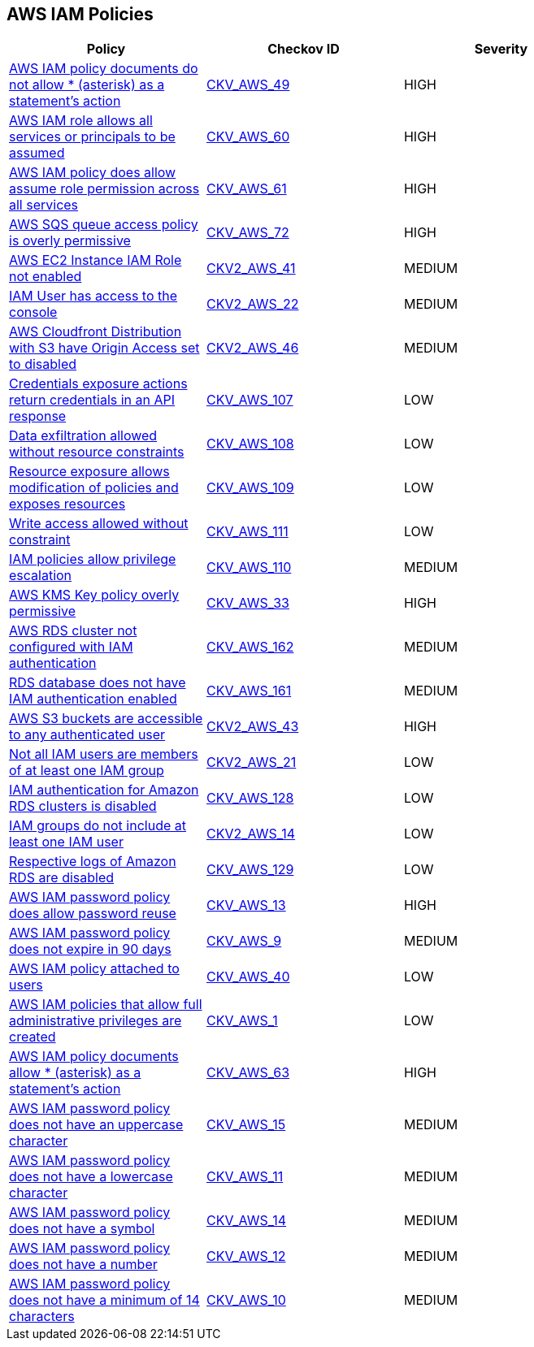 == AWS IAM Policies

[width=85%]
[cols="1,1,1"]
|===
|Policy|Checkov ID| Severity

|xref:bc-aws-iam-43.adoc[AWS IAM policy documents do not allow * (asterisk) as a statement's action]
| https://github.com/bridgecrewio/checkov/tree/master/checkov/terraform/checks/data/aws/StarActionPolicyDocument.py[CKV_AWS_49]
|HIGH


|xref:bc-aws-iam-44.adoc[AWS IAM role allows all services or principals to be assumed]
| https://github.com/bridgecrewio/checkov/tree/master/checkov/cloudformation/checks/resource/aws/IAMRoleAllowsPublicAssume.py[CKV_AWS_60]
|HIGH


|xref:bc-aws-iam-45.adoc[AWS IAM policy does allow assume role permission across all services]
| https://github.com/bridgecrewio/checkov/tree/master/checkov/terraform/checks/resource/aws/IAMRoleAllowAssumeFromAccount.py[CKV_AWS_61]
|HIGH


|xref:bc-aws-iam-46.adoc[AWS SQS queue access policy is overly permissive]
| https://github.com/bridgecrewio/checkov/tree/master/checkov/terraform/checks/resource/aws/SQSPolicy.py[CKV_AWS_72]
|HIGH


|xref:ensure-an-iam-role-is-attached-to-ec2-instance.adoc[AWS EC2 Instance IAM Role not enabled]
| https://github.com/bridgecrewio/checkov/blob/main/checkov/terraform/checks/graph_checks/aws/EC2InstanceHasIAMRoleAttached.yaml[CKV2_AWS_41 ]
|MEDIUM


|xref:ensure-an-iam-user-does-not-have-access-to-the-console-group.adoc[IAM User has access to the console]
| https://github.com/bridgecrewio/checkov/blob/main/checkov/terraform/checks/graph_checks/aws/IAMUserHasNoConsoleAccess.yaml[CKV2_AWS_22]
|MEDIUM


|xref:ensure-aws-cloudfromt-distribution-with-s3-have-origin-access-set-to-enabled.adoc[AWS Cloudfront Distribution with S3 have Origin Access set to disabled]
| https://github.com/bridgecrewio/checkov/blob/main/checkov/terraform/checks/graph_checks/aws/CLoudFrontS3OriginConfigWithOAI.yaml[CKV2_AWS_46]
|MEDIUM


|xref:ensure-iam-policies-do-not-allow-credentials-exposure.adoc[Credentials exposure actions return credentials in an API response]
| https://github.com/bridgecrewio/checkov/tree/master/checkov/terraform/checks/data/aws/IAMCredentialsExposure.py[CKV_AWS_107]
|LOW


|xref:ensure-iam-policies-do-not-allow-data-exfiltration.adoc[Data exfiltration allowed without resource constraints]
| https://github.com/bridgecrewio/checkov/tree/master/checkov/terraform/checks/data/aws/IAMDataExfiltration.py[CKV_AWS_108]
|LOW


|xref:ensure-iam-policies-do-not-allow-permissions-management-resource-exposure-without-constraint.adoc[Resource exposure allows modification of policies and exposes resources]
| https://github.com/bridgecrewio/checkov/tree/master/checkov/terraform/checks/data/aws/IAMPermissionsManagement.py[CKV_AWS_109]
|LOW


|xref:ensure-iam-policies-do-not-allow-write-access-without-constraint.adoc[Write access allowed without constraint]
| https://github.com/bridgecrewio/checkov/tree/master/checkov/terraform/checks/data/aws/IAMWriteAccess.py[CKV_AWS_111]
|LOW


|xref:ensure-iam-policies-does-not-allow-privilege-escalation.adoc[IAM policies allow privilege escalation]
| https://github.com/bridgecrewio/checkov/tree/master/checkov/cloudformation/checks/resource/aws/IAMPrivilegeEscalation.py[CKV_AWS_110]
|MEDIUM


|xref:ensure-kms-key-policy-does-not-contain-wildcard-principal.adoc[AWS KMS Key policy overly permissive]
| https://github.com/bridgecrewio/checkov/tree/master/checkov/terraform/checks/resource/aws/KMSKeyWildcardPrincipal.py[CKV_AWS_33]
|HIGH


|xref:ensure-rds-cluster-has-iam-authentication-enabled.adoc[AWS RDS cluster not configured with IAM authentication]
| https://github.com/bridgecrewio/checkov/tree/master/checkov/cloudformation/checks/resource/aws/RDSClusterIAMAuthentication.py[CKV_AWS_162]
|MEDIUM


|xref:ensure-rds-database-has-iam-authentication-enabled.adoc[RDS database does not have IAM authentication enabled]
| https://github.com/bridgecrewio/checkov/tree/master/checkov/cloudformation/checks/resource/aws/RDSIAMAuthentication.py[CKV_AWS_161]
|MEDIUM


|xref:ensure-s3-bucket-does-not-allow-access-to-all-authenticated-users.adoc[AWS S3 buckets are accessible to any authenticated user]
| https://github.com/bridgecrewio/checkov/blob/main/checkov/terraform/checks/graph_checks/aws/S3NotAllowAccessToAllAuthenticatedUsers.yaml[CKV2_AWS_43]
|HIGH


|xref:ensure-that-all-iam-users-are-members-of-at-least-one-iam-group.adoc[Not all IAM users are members of at least one IAM group]
| https://github.com/bridgecrewio/checkov/blob/main/checkov/terraform/checks/graph_checks/aws/IAMUsersAreMembersAtLeastOneGroup.yaml[CKV2_AWS_21]
|LOW


|xref:ensure-that-an-amazon-rds-clusters-have-iam-authentication-enabled.adoc[IAM authentication for Amazon RDS clusters is disabled]
| https://github.com/bridgecrewio/checkov/tree/master/checkov/terraform/checks/resource/aws/RDSEnableIAMAuthentication.py[CKV_AWS_128]
|LOW


|xref:ensure-that-iam-groups-include-at-least-one-iam-user.adoc[IAM groups do not include at least one IAM user]
| https://github.com/bridgecrewio/checkov/blob/main/checkov/terraform/checks/graph_checks/aws/IAMGroupHasAtLeastOneUser.yaml[CKV2_AWS_14]
|LOW


|xref:ensure-that-respective-logs-of-amazon-relational-database-service-amazon-rds-are-enabled.adoc[Respective logs of Amazon RDS are disabled]
| https://github.com/bridgecrewio/checkov/tree/master/checkov/terraform/checks/resource/aws/DBInstanceLogging.py[CKV_AWS_129]
|LOW


|xref:iam-10.adoc[AWS IAM password policy does allow password reuse]
| https://github.com/bridgecrewio/checkov/tree/master/checkov/terraform/checks/resource/aws/PasswordPolicyReuse.py[CKV_AWS_13]
|HIGH


|xref:iam-11.adoc[AWS IAM password policy does not expire in 90 days]
| https://github.com/bridgecrewio/checkov/tree/master/checkov/terraform/checks/resource/aws/PasswordPolicyExpiration.py[CKV_AWS_9]
|MEDIUM

|xref:iam-16-iam-policy-privileges-1.adoc[AWS IAM policy attached to users]
| https://github.com/bridgecrewio/checkov/tree/master/checkov/terraform/checks/resource/aws/IAMPolicyAttachedToGroupOrRoles.py[CKV_AWS_40]
|LOW



|xref:iam-23.adoc[AWS IAM policies that allow full administrative privileges are created]
| https://github.com/bridgecrewio/checkov/tree/master/checkov/serverless/checks/function/aws/AdminPolicyDocument.py[CKV_AWS_1]
|LOW



|xref:iam-48.adoc[AWS IAM policy documents allow * (asterisk) as a statement's action]
| https://github.com/bridgecrewio/checkov/tree/master/checkov/cloudformation/checks/resource/aws/IAMStarActionPolicyDocument.py[CKV_AWS_63]
|HIGH


|xref:iam-5.adoc[AWS IAM password policy does not have an uppercase character]
| https://github.com/bridgecrewio/checkov/tree/master/checkov/terraform/checks/resource/aws/PasswordPolicyUppercaseLetter.py[CKV_AWS_15]
|MEDIUM

|xref:iam-6.adoc[AWS IAM password policy does not have a lowercase character]
| https://github.com/bridgecrewio/checkov/tree/master/checkov/terraform/checks/resource/aws/PasswordPolicyLowercaseLetter.py[CKV_AWS_11]
|MEDIUM


|xref:iam-7.adoc[AWS IAM password policy does not have a symbol]
| https://github.com/bridgecrewio/checkov/tree/master/checkov/terraform/checks/resource/aws/PasswordPolicySymbol.py[CKV_AWS_14]
|MEDIUM


|xref:iam-8.adoc[AWS IAM password policy does not have a number]
| https://github.com/bridgecrewio/checkov/tree/master/checkov/terraform/checks/resource/aws/PasswordPolicyNumber.py[CKV_AWS_12]
|MEDIUM


|xref:iam-9-1.adoc[AWS IAM password policy does not have a minimum of 14 characters]
| https://github.com/bridgecrewio/checkov/tree/master/checkov/terraform/checks/resource/aws/PasswordPolicyLength.py[CKV_AWS_10]
|MEDIUM


|===

